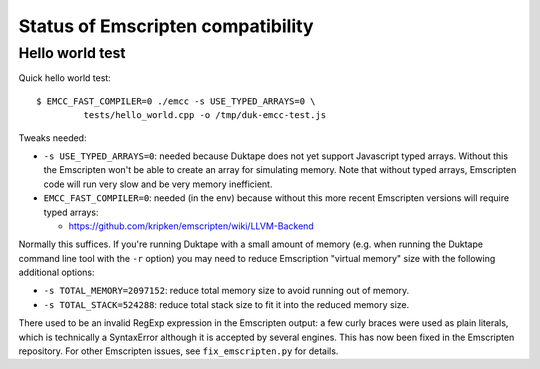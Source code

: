 ==================================
Status of Emscripten compatibility
==================================

Hello world test
================

Quick hello world test::

  $ EMCC_FAST_COMPILER=0 ./emcc -s USE_TYPED_ARRAYS=0 \
           tests/hello_world.cpp -o /tmp/duk-emcc-test.js

Tweaks needed:

* ``-s USE_TYPED_ARRAYS=0``: needed because Duktape does not yet support
  Javascript typed arrays.  Without this the Emscripten won't be able to
  create an array for simulating memory.  Note that without typed arrays,
  Emscripten code will run very slow and be very memory inefficient.

* ``EMCC_FAST_COMPILER=0``: needed (in the env) because without this more
  recent Emscripten versions will require typed arrays:

  - https://github.com/kripken/emscripten/wiki/LLVM-Backend

Normally this suffices.  If you're running Duktape with a small amount of
memory (e.g. when running the Duktape command line tool with the ``-r``
option) you may need to reduce Emscription "virtual memory" size with the
following additional options:

* ``-s TOTAL_MEMORY=2097152``: reduce total memory size to avoid running
  out of memory.

* ``-s TOTAL_STACK=524288``: reduce total stack size to fit it into the
  reduced memory size.

There used to be an invalid RegExp expression in the Emscripten output:
a few curly braces were used as plain literals, which is technically a
SyntaxError although it is accepted by several engines.  This has now been
fixed in the Emscripten repository.  For other Emscripten issues, see
``fix_emscripten.py`` for details.
